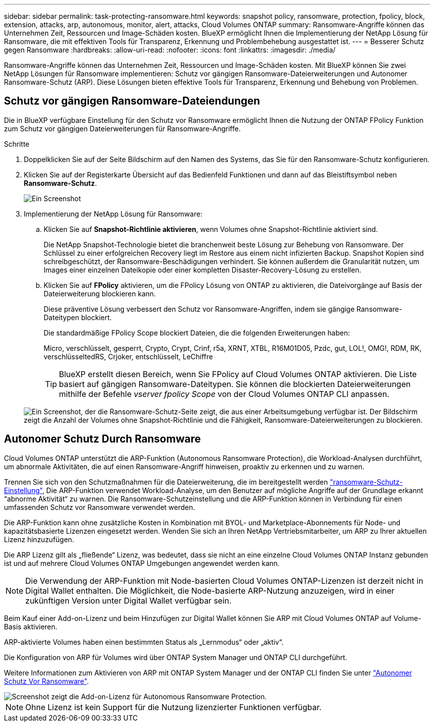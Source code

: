 ---
sidebar: sidebar 
permalink: task-protecting-ransomware.html 
keywords: snapshot policy, ransomware, protection, fpolicy, block, extension, attacks, arp, autonomous, monitor, alert, attacks, Cloud Volumes ONTAP 
summary: Ransomware-Angriffe können das Unternehmen Zeit, Ressourcen und Image-Schäden kosten. BlueXP ermöglicht Ihnen die Implementierung der NetApp Lösung für Ransomware, die mit effektiven Tools für Transparenz, Erkennung und Problembehebung ausgestattet ist. 
---
= Besserer Schutz gegen Ransomware
:hardbreaks:
:allow-uri-read: 
:nofooter: 
:icons: font
:linkattrs: 
:imagesdir: ./media/


[role="lead"]
Ransomware-Angriffe können das Unternehmen Zeit, Ressourcen und Image-Schäden kosten. Mit BlueXP können Sie zwei NetApp Lösungen für Ransomware implementieren: Schutz vor gängigen Ransomware-Dateierweiterungen und Autonomer Ransomware-Schutz (ARP). Diese Lösungen bieten effektive Tools für Transparenz, Erkennung und Behebung von Problemen.



== Schutz vor gängigen Ransomware-Dateiendungen

Die in BlueXP verfügbare Einstellung für den Schutz vor Ransomware ermöglicht Ihnen die Nutzung der ONTAP FPolicy Funktion zum Schutz vor gängigen Dateierweiterungen für Ransomware-Angriffe.

.Schritte
. Doppelklicken Sie auf der Seite Bildschirm auf den Namen des Systems, das Sie für den Ransomware-Schutz konfigurieren.
. Klicken Sie auf der Registerkarte Übersicht auf das Bedienfeld Funktionen und dann auf das Bleistiftsymbol neben *Ransomware-Schutz*.
+
image::screenshot_features_ransomware.png[Ein Screenshot, der die Einstellung Ransomware-Schutz unter dem Funktionsbereich oben rechts auf der Seite Übersicht zeigt, wenn Sie eine Arbeitsumgebung anzeigen.]

. Implementierung der NetApp Lösung für Ransomware:
+
.. Klicken Sie auf *Snapshot-Richtlinie aktivieren*, wenn Volumes ohne Snapshot-Richtlinie aktiviert sind.
+
Die NetApp Snapshot-Technologie bietet die branchenweit beste Lösung zur Behebung von Ransomware. Der Schlüssel zu einer erfolgreichen Recovery liegt im Restore aus einem nicht infizierten Backup. Snapshot Kopien sind schreibgeschützt, der Ransomware-Beschädigungen verhindert. Sie können außerdem die Granularität nutzen, um Images einer einzelnen Dateikopie oder einer kompletten Disaster-Recovery-Lösung zu erstellen.

.. Klicken Sie auf *FPolicy* aktivieren, um die FPolicy Lösung von ONTAP zu aktivieren, die Dateivorgänge auf Basis der Dateierweiterung blockieren kann.
+
Diese präventive Lösung verbessert den Schutz vor Ransomware-Angriffen, indem sie gängige Ransomware-Dateitypen blockiert.

+
Die standardmäßige FPolicy Scope blockiert Dateien, die die folgenden Erweiterungen haben:

+
Micro, verschlüsselt, gesperrt, Crypto, Crypt, Crinf, r5a, XRNT, XTBL, R16M01D05, Pzdc, gut, LOL!, OMG!, RDM, RK, verschlüsseltedRS, Crjoker, entschlüsselt, LeChiffre

+

TIP: BlueXP erstellt diesen Bereich, wenn Sie FPolicy auf Cloud Volumes ONTAP aktivieren. Die Liste basiert auf gängigen Ransomware-Dateitypen. Sie können die blockierten Dateierweiterungen mithilfe der Befehle _vserver fpolicy Scope_ von der Cloud Volumes ONTAP CLI anpassen.

+
image:screenshot_ransomware_protection.gif["Ein Screenshot, der die Ransomware-Schutz-Seite zeigt, die aus einer Arbeitsumgebung verfügbar ist. Der Bildschirm zeigt die Anzahl der Volumes ohne Snapshot-Richtlinie und die Fähigkeit, Ransomware-Dateierweiterungen zu blockieren."]







== Autonomer Schutz Durch Ransomware

Cloud Volumes ONTAP unterstützt die ARP-Funktion (Autonomous Ransomware Protection), die Workload-Analysen durchführt, um abnormale Aktivitäten, die auf einen Ransomware-Angriff hinweisen, proaktiv zu erkennen und zu warnen.

Trennen Sie sich von den Schutzmaßnahmen für die Dateierweiterung, die im bereitgestellt werden https://docs.netapp.com/us-en/bluexp-cloud-volumes-ontap/task-protecting-ransomware.html#protection-from-common-ransomware-file-extensions["ransomware-Schutz-Einstellung"], Die ARP-Funktion verwendet Workload-Analyse, um den Benutzer auf mögliche Angriffe auf der Grundlage erkannt “abnorme Aktivität“ zu warnen. Die Ransomware-Schutzeinstellung und die ARP-Funktion können in Verbindung für einen umfassenden Schutz vor Ransomware verwendet werden.

Die ARP-Funktion kann ohne zusätzliche Kosten in Kombination mit BYOL- und Marketplace-Abonnements für Node- und kapazitätsbasierte Lizenzen eingesetzt werden. Wenden Sie sich an Ihren NetApp Vertriebsmitarbeiter, um ARP zu Ihrer aktuellen Lizenz hinzuzufügen.

Die ARP Lizenz gilt als „fließende“ Lizenz, was bedeutet, dass sie nicht an eine einzelne Cloud Volumes ONTAP Instanz gebunden ist und auf mehrere Cloud Volumes ONTAP Umgebungen angewendet werden kann.


NOTE: Die Verwendung der ARP-Funktion mit Node-basierten Cloud Volumes ONTAP-Lizenzen ist derzeit nicht in Digital Wallet enthalten. Die Möglichkeit, die Node-basierte ARP-Nutzung anzuzeigen, wird in einer zukünftigen Version unter Digital Wallet verfügbar sein.

Beim Kauf einer Add-on-Lizenz und beim Hinzufügen zur Digital Wallet können Sie ARP mit Cloud Volumes ONTAP auf Volume-Basis aktivieren.

ARP-aktivierte Volumes haben einen bestimmten Status als „Lernmodus“ oder „aktiv“.

Die Konfiguration von ARP für Volumes wird über ONTAP System Manager und ONTAP CLI durchgeführt.

Weitere Informationen zum Aktivieren von ARP mit ONTAP System Manager und der ONTAP CLI finden Sie unter https://docs.netapp.com/us-en/ontap/anti-ransomware/enable-task.html["Autonomer Schutz Vor Ransomware"^].

image::screenshot_arp.png[Screenshot zeigt die Add-on-Lizenz für Autonomous Ransomware Protection.]


NOTE: Ohne Lizenz ist kein Support für die Nutzung lizenzierter Funktionen verfügbar.
